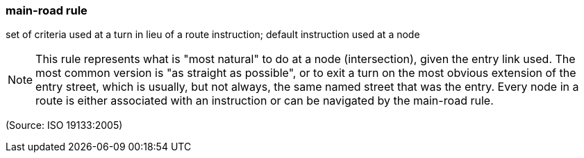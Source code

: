 === main-road rule

set of criteria used at a turn in lieu of a route instruction; default instruction used at a node

NOTE: This rule represents what is "most natural" to do at a node (intersection), given the entry link used. The most common version is "as straight as possible", or to exit a turn on the most obvious extension of the entry street, which is usually, but not always, the same named street that was the entry. Every node in a route is either associated with an instruction or can be navigated by the main-road rule.

(Source: ISO 19133:2005)

